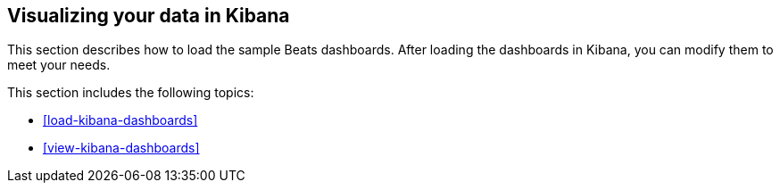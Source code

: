 [[visualizing-data]]
== Visualizing your data in Kibana

This section describes how to load the sample Beats dashboards. After loading
the dashboards in Kibana, you can modify them to meet your needs.

This section includes the following topics:

* <<load-kibana-dashboards>>
* <<view-kibana-dashboards>>
